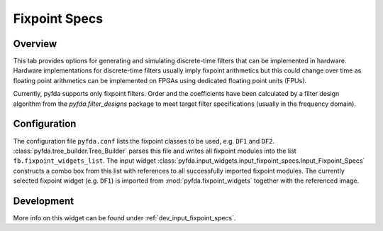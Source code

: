 Fixpoint Specs
===============

Overview
--------

This tab provides options for generating and simulating discrete-time filters that 
can be implemented in hardware. Hardware implementations for discrete-time filters 
usually imply fixpoint arithmetics but this could change over time as floating point
arithmetics can be implemented on FPGAs using dedicated floating point units (FPUs).

Currently, pyfda supports only fixpoint filters. Order and the coefficients have been
calculated by a filter design algorithm from the `pyfda.filter_designs` package to meet
target filter specifications (usually in the frequency domain).

Configuration
-------------

The configuration file ``pyfda.conf`` lists the fixpoint classes to be used, 
e.g. ``DF1`` and ``DF2``. :class:`pyfda.tree_builder.Tree_Builder` parses this file 
and writes all fixpoint modules 
into the list ``fb.fixpoint_widgets_list``. The input widget 
:class:`pyfda.input_widgets.input_fixpoint_specs.Input_Fixpoint_Specs` constructs a combo box from this list 
with references to all successfully imported fixpoint modules. 
The currently selected fixpoint widget (e.g. ``DF1``) is imported from 
:mod:`pyfda.fixpoint_widgets` together with the referenced image.

Development
------------

More info on this widget can be found under :ref:`dev_input_fixpoint_specs`.

